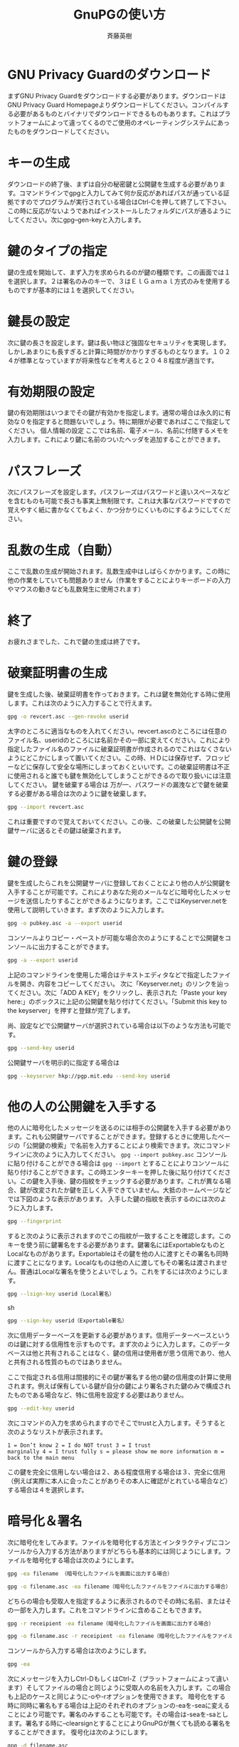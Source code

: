 # -*- coding: utf-8-unix -*-
#+TITLE:     GnuPGの使い方
#+AUTHOR:    斉藤英樹
#+EMAIL:     hideki@hidekisaito.com
#+DESCRIPTION: Emacs Builds prepared by Hideki Saito
#+KEYWORDS: Emacs, software, OSS, compile, build, binaries

#+HTML_HEAD: <link rel="stylesheet" type="text/css" href="style.css" />
#+HTML_HEAD: <script type="text/javascript">
#+HTML_HEAD:
#+HTML_HEAD:  var _gaq = _gaq || [];
#+HTML_HEAD:  _gaq.push(['_setAccount', 'UA-114515-7']);
#+HTML_HEAD:  _gaq.push(['_trackPageview']);
#+HTML_HEAD:
#+HTML_HEAD:  (function() {
#+HTML_HEAD:    var ga = document.createElement('script'); ga.type = 'text/javascript'; ga.async = true;
#+HTML_HEAD:    ga.src = ('https:' == document.location.protocol ? 'https://ssl' : 'http://www') + '.google-analytics.com/ga.js';
#+HTML_HEAD:    var s = document.getElementsByTagName('script')[0]; s.parentNode.insertBefore(ga, s);
#+HTML_HEAD:  })();
#+HTML_HEAD: </script>

#+LANGUAGE:  ja
#+OPTIONS:   H:3 num:nil toc:nil \n:nil @:t ::t |:t ^:t -:t f:t *:t <:t
#+OPTIONS:   TeX:t LaTeX:t skip:nil d:nil todo:t pri:nil tags:not-in-toc
#+OPTIONS: ^:{}
#+INFOJS_OPT: view:nil toc:nil ltoc:t mouse:underline buttons:0 path:h
#+EXPORT_SELECT_TAGS: export
#+EXPORT_EXCLUDE_TAGS: noexport
#+HTML_LINK_UP: index.html
#+HTML_LINK_HOME: index.html
#+XSLT:



* GNU Privacy Guardのダウンロード
  :PROPERTIES:
  :ID:       d5b364da-88f5-4908-afd1-0fcb929c4a64
  :END:

まずGNU Privacy Guardをダウンロードする必要があります。ダウンロードはGNU Privacy Guard
Homepageよりダウンロードしてください。コンパイルする必要があるものとバイナリでダウンロードできるものもあります。これはプラットフォームによって違ってくるのでご使用のオペレーティングシステムにあったものをダウンロードしてください。

* キーの生成
  :PROPERTIES:
  :ID:       9fe261c8-6a71-44be-84e7-df0670a23903
  :END:

ダウンロードの終了後、まずは自分の秘密鍵と公開鍵を生成する必要があります。コマンドラインでgpgと入力してみて何か反応があればパスが通っている証拠ですのでプログラムが実行されている場合はCtrl-Cを押して終了して下さい。この時に反応がないようであればインストールしたフォルダにパスが通るようにしてください。次にgpg–gen-keyと入力します。

* 鍵のタイプの指定
  :PROPERTIES:
  :ID:       9f2ab36a-6ff2-4f2f-9e76-638c54b37eaf
  :END:

鍵の生成を開始して、まず入力を求められるのが鍵の種類です。この画面では１を選択します。２は署名のみのキーで、３はＥｌＧａｍａｌ方式のみを使用するものですが基本的には１を選択してください。

* 鍵長の設定
  :PROPERTIES:
  :ID:       f10be8f0-14e5-4d97-a10e-1145d5dcc562
  :END:

次に鍵の長さを設定します。鍵は長い物ほど強固なセキュリティを実現します。しかしあまりにも長すぎると計算に時間がかかりすぎるものとなります。１０２４が標準となっていますが将来性などを考えると２０４８程度が適当です。

* 有効期限の設定
  :PROPERTIES:
  :ID:       d73deef8-0297-4b3b-96c5-dcfbe082b614
  :END:

鍵の有効期限はいつまでその鍵が有効かを指定します。通常の場合は永久的に有効な０を指定すると問題ないでしょう。特に期限が必要であればここで指定してください。
個人情報の設定 ここでは名前、電子メール、名前に付随するメモを入力します。これにより鍵に名前のついたヘッダを追加することができます。

* パスフレーズ
  :PROPERTIES:
  :ID:       c4244d8b-134b-452e-89a8-1cde2df71270
  :END:

次にパスフレーズを設定します。パスフレーズはパスワードと違いスペースなどを含むものも可能で長さも事実上無制限です。これは大事なパスワードですので覚えやすく紙に書かなくてもよく、かつ分かりにくいものにするようにしてください。

* 乱数の生成（自動）
  :PROPERTIES:
  :ID:       f7d4655e-74a4-4182-baa8-bc1f0794e3c9
  :END:

ここで乱数の生成が開始されます。乱数生成中はしばらくかかります。この時に他の作業をしていても問題ありません（作業をすることによりキーボードの入力やマウスの動きなども乱数発生に使用されます）

* 終了
  :PROPERTIES:
  :ID:       9369e781-01d8-4a1b-a1d0-d8bfae60517d
  :END:

お疲れさまでした、これで鍵の生成は終了です。

* 破棄証明書の生成
  :PROPERTIES:
  :ID:       8abed0fd-ae64-4c18-bb33-70fd3edf83a6
  :END:

鍵を生成した後、破棄証明書を作っておきます。これは鍵を無効化する時に使用します。これは次のように入力することで行えます。

#+BEGIN_SRC sh
gpg -o revcert.asc --gen-revoke userid
#+END_SRC

太字のところに適当なものを入れてください。revcert.ascのところには任意のファイル名、useridのところには名前かその一部に変えてください。これにより指定したファイル名のファイルに破棄証明書が作成されるのでこれはなくさないようにどこかにしまって置いてください。この時、ＨＤには保存せず、フロッピーなどに保存して安全な場所にしまっておくといいです。この破棄証明書は不正に使用されると誰でも鍵を無効化してしまうことができるので取り扱いには注意してください。
鍵を破棄する場合は 万が一、パスワードの漏洩などで鍵を破棄する必要がある場合は次のように鍵を破棄します。 
#+BEGIN_SRC sh
gpg --import revcert.asc 
#+END_SRC

これは重要ですので覚えておいてください。この後、この破棄した公開鍵を公開鍵サーバに送るとその鍵は破棄されます。

* 鍵の登録
  :PROPERTIES:
  :ID:       aec94a61-d924-4164-9b55-ac1d14daf32d
  :END:

鍵を生成したらこれを公開鍵サーバに登録しておくことにより他の人が公開鍵を入手することが可能です。これによりあなた宛のメールなどに暗号化したメッセージを送信したりすることができるようになります。ここではKeyserver.netを使用して説明していきます。まず次のように入力します。

#+BEGIN_SRC sh
gpg -o pubkey.asc -a --export userid
#+END_SRC

コンソールよりコピー・ペーストが可能な場合次のようにすることで公開鍵をコンソールに出力することができます。 
#+BEGIN_SRC sh
gpg -a --export userid
#+END_SRC 
上記のコマンドラインを使用した場合はテキストエディタなどで指定したファイルを開き、内容をコピーしてください。
次に「Keyserver.net」のリンクを辿ってください。次に「ADD A KEY」をクリックし、表示された「Paste your key
here:」のボックスに上記の公開鍵を貼り付けてください。「Submit this key to the
keyserver」を押すと登録が完了します。

尚、設定などで公開鍵サーバが選択されている場合は以下のような方法も可能です。

#+BEGIN_SRC sh
gpg --send-key userid
#+END_SRC

公開鍵サーバを明示的に指定する場合は

#+BEGIN_SRC sh
gpg --keyserver hkp://pgp.mit.edu --send-key userid
#+END_SRC

* 他の人の公開鍵を入手する
  :PROPERTIES:
  :ID:       4d5762e3-6041-4ad9-82ee-8b424a559150
  :END:

他の人に暗号化したメッセージを送るのには相手の公開鍵を入手する必要があります。これも公開鍵サーバですることができます。登録するときに使用したページの「公開鍵の検索」で名前を入力することにより検索できます。次にコマンドラインに次のように入力してください。
=gpg --import pubkey.asc= コンソールに貼り付けることができる場合は =gpg --import=
とすることによりコンソールに貼り付けることができます。この時エンターキーを押した後に貼り付けてください。この鍵を入手後、鍵の指紋をチェックする必要があります。これが異なる場合、鍵が改変されたか鍵を正しく入手できていません。大抵のホームページなどでは下図のような表示があります。
入手した鍵の指紋を表示するのには次のように入力します。 
#+BEGIN_SRC sh
gpg --fingerprint
#+END_SRC
すると次のように表示されますのでこの指紋が一致することを確認します。このキーを使う前に鍵署名をする必要があります。鍵署名にはExportableなものとLocalなものがあります。Exportableはその鍵を他の人に渡すとその署名も同時に渡すことになります。Localなものは他の人に渡してもその署名は渡されません。普通はLocalな署名を使うとよいでしょう。これをするには次のようにします。

#+BEGIN_SRC sh
gpg --lsign-key userid（Local署名）
#+END_SRC sh

#+BEGIN_SRC sh
gpg --sign-key userid（Exportable署名）
#+END_SRC

次に信用データーベースを更新する必要があります。信用データーベースというのは鍵に対する信用性を示すものです。まず次のように入力します。このデータベースは他と共有されることはなく、鍵の信用は使用者が思う信用であり、他人と共有される性質のものではありません。

ここで指定される信用は間接的にその鍵が署名する他の鍵の信用度の計算に使用されます。例えば保有している鍵が自分の鍵により署名された鍵のみで構成されたものである場合など、特に信用を設定する必要はありません。

#+BEGIN_SRC sh
gpg --edit-key userid
#+END_SRC

次にコマンドの入力を求められますのでそこでtrustと入力します。そうすると次のようなリストが表示されます。

#+BEGIN_EXAMPLE
1 = Don’t know 2 = I do NOT trust 3 = I trust
marginally 4 = I trust fully s = please show me more information m =
back to the main menu
#+END_EXAMPLE

この鍵を完全に信用しない場合は２、ある程度信用する場合は３、完全に信用（例えば実際に本人に会ったことがありその本人に確認がとれている場合など）する場合は４を選択します。


* 暗号化＆署名
  :PROPERTIES:
  :ID:       c63bf3e7-93f6-474c-a60b-cc099de39943
  :END:

次に暗号化をしてみます。ファイルを暗号化する方法とインタラクティブにコンソールから入力する方法がありますがどちらも基本的には同じようにします。ファイルを暗号化する場合は次のようにします。

#+BEGIN_SRC sh
gpg -ea filename （暗号化したファイルを画面に出力する場合）
#+END_SRC

#+BEGIN_SRC sh
gpg -o filename.asc -ea filename（暗号化したファイルをファイルに出力する場合）
#+END_SRC

どちらの場合も受取人を指定するように表示されるのでその時に名前、またはその一部を入力します。これをコマンドラインに含めることもできます。

#+BEGIN_SRC sh
gpg -r receipient -ea filename（暗号化したファイルを画面に出力する場合）
#+END_SRC
#+BEGIN_SRC sh
gpg -o filename.asc -r receipient -ea filename（暗号化したファイルをファイルに出力する場合）
#+END_SRC

コンソールから入力する場合は次のようにします。 
#+BEGIN_SRC sh
gpg -ea
#+END_SRC

次にメッセージを入力しCtrl-DもしくはCtrl-Z（プラットフォームによって違います）そしてファイルの場合と同じように受取人の名前を入力します。この場合も上記のケースと同じように-oや-rオプションを使用できます。
暗号化をする時に同時に署名もする場合は上記のそれぞれのオプションの-eaを-seaに変えることにより可能です。署名のみすることも可能です。その場合は-seaを-saとします。署名する時に–clearsignとすることによりGnuPGが無くても読める署名をすることができます。
復号化は次のようにします。

#+BEGIN_SRC sh
gpg -d filename.asc
#+END_SRC

#+BEGIN_HTML
<script type="text/javascript"><!--
google_ad_client = "ca-pub-6327257212970697";
/* GNU Privacy Guard講座Banner */
google_ad_slot = "2155169100";
google_ad_width = 970;
google_ad_height = 90;
//-->
</script>
<script type="text/javascript"
src="http://pagead2.googlesyndication.com/pagead/show_ads.js">
</script>
#+END_HTML

